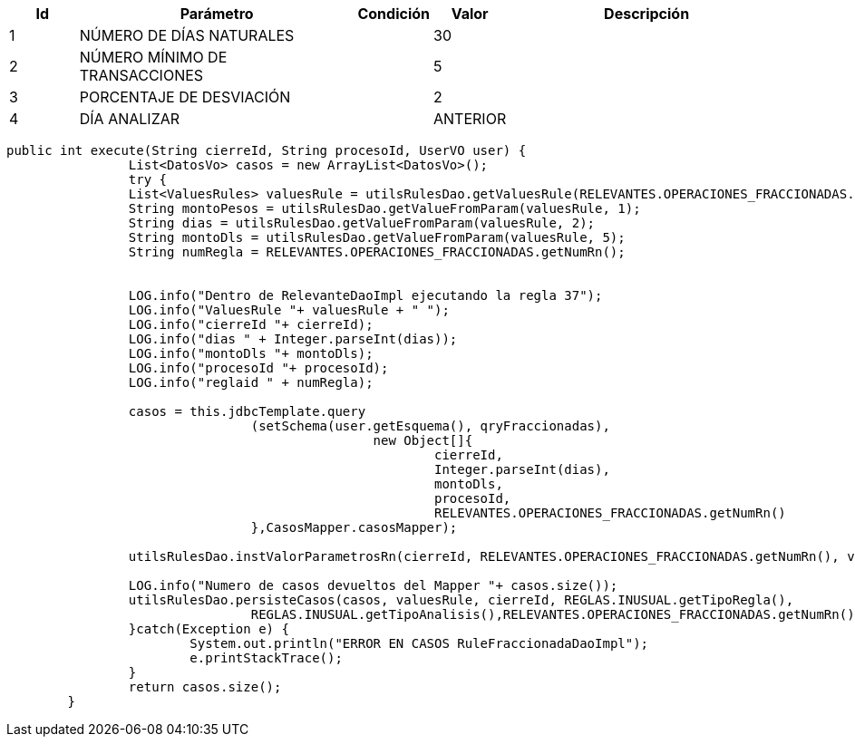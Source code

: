 [%header,cols="1,4,1,1,4"] 
|===

|Id
|Parámetro
|Condición
|Valor
|Descripción

|1
|NÚMERO DE DÍAS NATURALES
|
|30
|

|2
|NÚMERO MÍNIMO DE TRANSACCIONES
|
|5
|

|3
|PORCENTAJE DE DESVIACIÓN
|
|2
|

|4
|DÍA ANALIZAR
|
|ANTERIOR
|


|===


[source,java,linenums,options="nowrap"]
[subs="verbatim,quotes"]
----
public int execute(String cierreId, String procesoId, UserVO user) {
		List<DatosVo> casos = new ArrayList<DatosVo>();
		try {
		List<ValuesRules> valuesRule = utilsRulesDao.getValuesRule(RELEVANTES.OPERACIONES_FRACCIONADAS.getNumRn(), user);
		String montoPesos = utilsRulesDao.getValueFromParam(valuesRule, 1);
		String dias = utilsRulesDao.getValueFromParam(valuesRule, 2);
		String montoDls = utilsRulesDao.getValueFromParam(valuesRule, 5);
		String numRegla = RELEVANTES.OPERACIONES_FRACCIONADAS.getNumRn();
		
		
		LOG.info("Dentro de RelevanteDaoImpl ejecutando la regla 37");
		LOG.info("ValuesRule "+ valuesRule + " ******");
		LOG.info("cierreId "+ cierreId);
		LOG.info("dias " + Integer.parseInt(dias));
		LOG.info("montoDls "+ montoDls);
		LOG.info("procesoId "+ procesoId);		
		LOG.info("reglaid " + numRegla);
		
		casos = this.jdbcTemplate.query
				(setSchema(user.getEsquema(), qryFraccionadas),
						new Object[]{
							cierreId,
							Integer.parseInt(dias),
							montoDls,
							procesoId,
							RELEVANTES.OPERACIONES_FRACCIONADAS.getNumRn()						
				},CasosMapper.casosMapper);

		utilsRulesDao.instValorParametrosRn(cierreId, RELEVANTES.OPERACIONES_FRACCIONADAS.getNumRn(), valuesRule,user);

		LOG.info("Numero de casos devueltos del Mapper "+ casos.size());
		utilsRulesDao.persisteCasos(casos, valuesRule, cierreId, REGLAS.INUSUAL.getTipoRegla(),
				REGLAS.INUSUAL.getTipoAnalisis(),RELEVANTES.OPERACIONES_FRACCIONADAS.getNumRn(),user);
		}catch(Exception e) {
			System.out.println("ERROR EN CASOS RuleFraccionadaDaoImpl");
			e.printStackTrace();
		}
		return casos.size();
	}
----